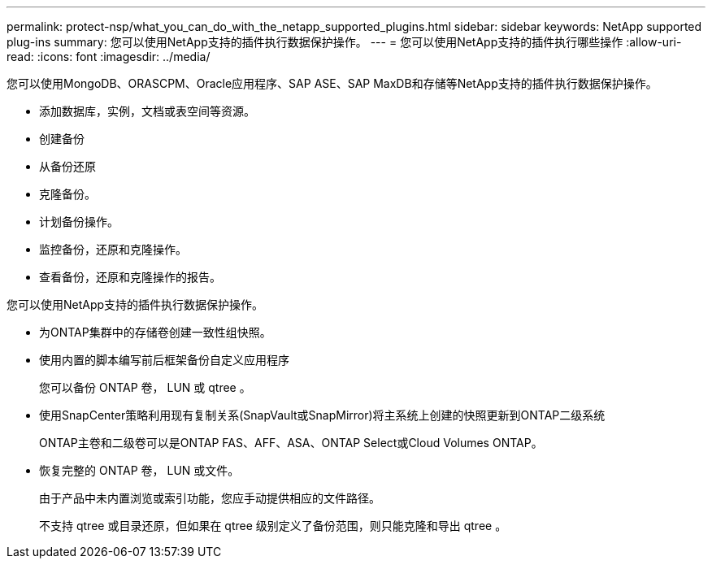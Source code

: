 ---
permalink: protect-nsp/what_you_can_do_with_the_netapp_supported_plugins.html 
sidebar: sidebar 
keywords: NetApp supported plug-ins 
summary: 您可以使用NetApp支持的插件执行数据保护操作。 
---
= 您可以使用NetApp支持的插件执行哪些操作
:allow-uri-read: 
:icons: font
:imagesdir: ../media/


[role="lead"]
您可以使用MongoDB、ORASCPM、Oracle应用程序、SAP ASE、SAP MaxDB和存储等NetApp支持的插件执行数据保护操作。

* 添加数据库，实例，文档或表空间等资源。
* 创建备份
* 从备份还原
* 克隆备份。
* 计划备份操作。
* 监控备份，还原和克隆操作。
* 查看备份，还原和克隆操作的报告。


您可以使用NetApp支持的插件执行数据保护操作。

* 为ONTAP集群中的存储卷创建一致性组快照。
* 使用内置的脚本编写前后框架备份自定义应用程序
+
您可以备份 ONTAP 卷， LUN 或 qtree 。

* 使用SnapCenter策略利用现有复制关系(SnapVault或SnapMirror)将主系统上创建的快照更新到ONTAP二级系统
+
ONTAP主卷和二级卷可以是ONTAP FAS、AFF、ASA、ONTAP Select或Cloud Volumes ONTAP。

* 恢复完整的 ONTAP 卷， LUN 或文件。
+
由于产品中未内置浏览或索引功能，您应手动提供相应的文件路径。

+
不支持 qtree 或目录还原，但如果在 qtree 级别定义了备份范围，则只能克隆和导出 qtree 。



